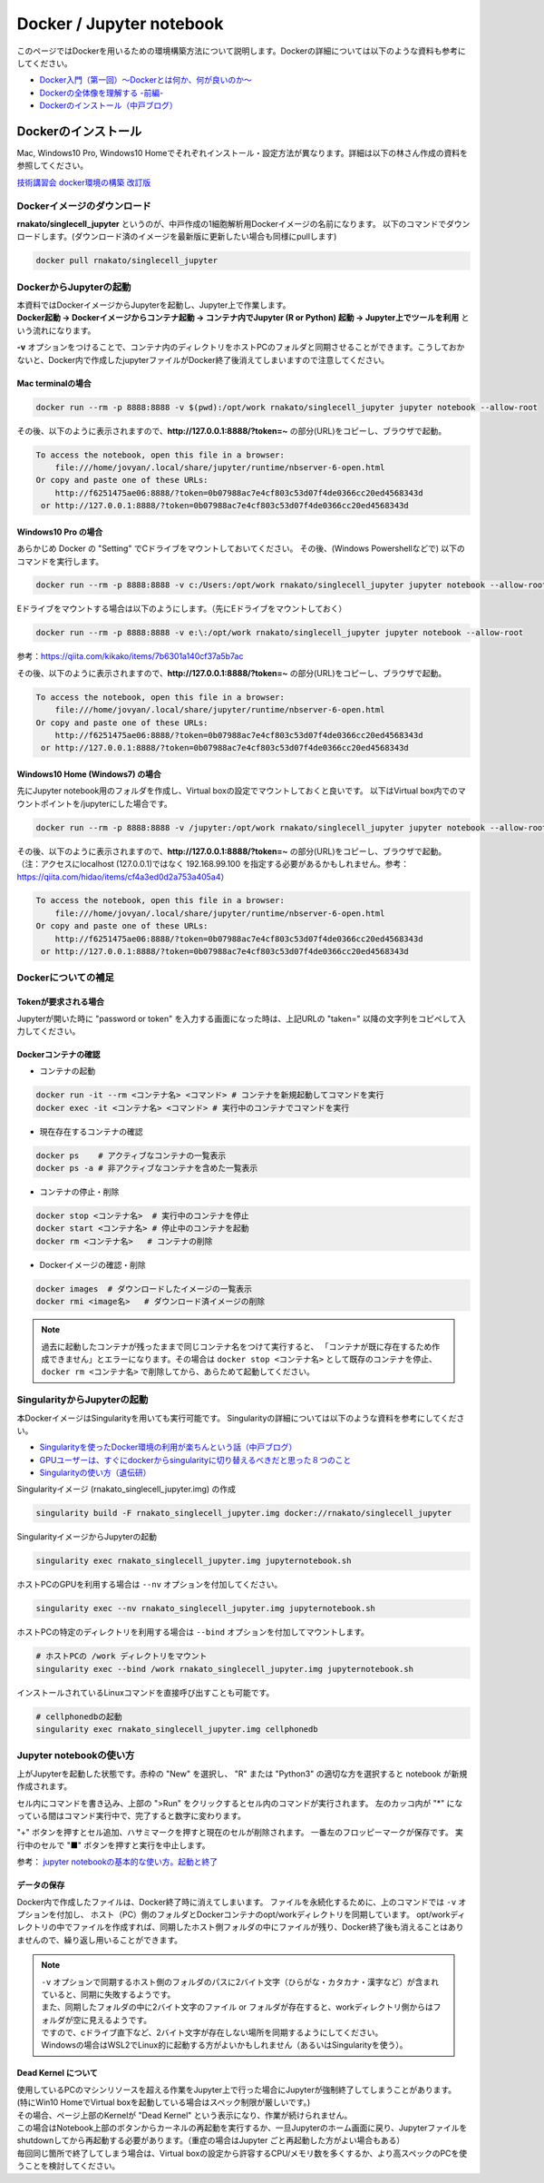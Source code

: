 ================================
Docker / Jupyter notebook
================================

このページではDockerを用いるための環境構築方法について説明します。Dockerの詳細については以下のような資料も参考にしてください。

* `Docker入門（第一回）～Dockerとは何か、何が良いのか～ <https://knowledge.sakura.ad.jp/13265/>`_
* `Dockerの全体像を理解する -前編- <https://qiita.com/kotaro-dr/items/b1024c7d200a75b992fc>`_
* `Dockerのインストール（中戸ブログ） <http://rnakato.hatenablog.jp/entry/2019/07/19/115538>`_

Dockerのインストール
--------------------------------

Mac, Windows10 Pro, Windows10 Homeでそれぞれインストール・設定方法が異なります。詳細は以下の林さん作成の資料を参照してください。

`技術講習会 docker環境の構築 改訂版 <./hayashi.pdf>`_

Dockerイメージのダウンロード
==============================

**rnakato/singlecell_jupyter** というのが、中戸作成の1細胞解析用Dockerイメージの名前になります。
以下のコマンドでダウンロードします。(ダウンロード済のイメージを最新版に更新したい場合も同様にpullします)

.. code-block:: sh

    docker pull rnakato/singlecell_jupyter

DockerからJupyterの起動
==========================
| 本資料ではDockerイメージからJupyterを起動し、Jupyter上で作業します。
| **Docker起動 -> Dockerイメージからコンテナ起動 -> コンテナ内でJupyter (R or Python) 起動 -> Jupyter上でツールを利用** という流れになります。

**-v** オプションをつけることで、コンテナ内のディレクトリをホストPCのフォルダと同期させることができます。こうしておかないと、Docker内で作成したjupyterファイルがDocker終了後消えてしまいますので注意してください。

Mac terminalの場合
^^^^^^^^^^^^^^^^^^^^^^

.. code-block:: sh

    docker run --rm -p 8888:8888 -v $(pwd):/opt/work rnakato/singlecell_jupyter jupyter notebook --allow-root

| その後、以下のように表示されますので、**http://127.0.0.1:8888/?token=~** の部分(URL)をコピーし、ブラウザで起動。

.. code-block:: sh

    To access the notebook, open this file in a browser:
        file:///home/jovyan/.local/share/jupyter/runtime/nbserver-6-open.html
    Or copy and paste one of these URLs:
        http://f6251475ae06:8888/?token=0b07988ac7e4cf803c53d07f4de0366cc20ed4568343d
     or http://127.0.0.1:8888/?token=0b07988ac7e4cf803c53d07f4de0366cc20ed4568343d

Windows10 Pro の場合
^^^^^^^^^^^^^^^^^^^^^^

あらかじめ Docker の "Setting" でCドライブをマウントしておいてください。
その後、(Windows Powershellなどで) 以下のコマンドを実行します。

.. code-block:: sh

    docker run --rm -p 8888:8888 -v c:/Users:/opt/work rnakato/singlecell_jupyter jupyter notebook --allow-root

Eドライブをマウントする場合は以下のようにします。（先にEドライブをマウントしておく）

.. code-block:: sh

    docker run --rm -p 8888:8888 -v e:\:/opt/work rnakato/singlecell_jupyter jupyter notebook --allow-root

参考：https://qiita.com/kikako/items/7b6301a140cf37a5b7ac

| その後、以下のように表示されますので、**http://127.0.0.1:8888/?token=~** の部分(URL)をコピーし、ブラウザで起動。

.. code-block:: sh

    To access the notebook, open this file in a browser:
        file:///home/jovyan/.local/share/jupyter/runtime/nbserver-6-open.html
    Or copy and paste one of these URLs:
        http://f6251475ae06:8888/?token=0b07988ac7e4cf803c53d07f4de0366cc20ed4568343d
     or http://127.0.0.1:8888/?token=0b07988ac7e4cf803c53d07f4de0366cc20ed4568343d

Windows10 Home (Windows7) の場合
^^^^^^^^^^^^^^^^^^^^^^^^^^^^^^^^^^^^^^^^^^^^
先にJupyter notebook用のフォルダを作成し、Virtual boxの設定でマウントしておくと良いです。
以下はVirtual box内でのマウントポイントを/jupyterにした場合です。

.. code-block:: sh

    docker run --rm -p 8888:8888 -v /jupyter:/opt/work rnakato/singlecell_jupyter jupyter notebook --allow-root

| その後、以下のように表示されますので、**http://127.0.0.1:8888/?token=~** の部分(URL)をコピーし、ブラウザで起動。
| （注：アクセスにlocalhost (127.0.0.1)ではなく 192.168.99.100 を指定する必要があるかもしれません。参考：https://qiita.com/hidao/items/cf4a3ed0d2a753a405a4）

.. code-block:: sh

    To access the notebook, open this file in a browser:
        file:///home/jovyan/.local/share/jupyter/runtime/nbserver-6-open.html
    Or copy and paste one of these URLs:
        http://f6251475ae06:8888/?token=0b07988ac7e4cf803c53d07f4de0366cc20ed4568343d
     or http://127.0.0.1:8888/?token=0b07988ac7e4cf803c53d07f4de0366cc20ed4568343d

Dockerについての補足
==========================

Tokenが要求される場合
^^^^^^^^^^^^^^^^^^^^^^^^^^^^^
Jupyterが開いた時に "password or token" を入力する画面になった時は、上記URLの "taken=" 以降の文字列をコピペして入力してください。


Dockerコンテナの確認
^^^^^^^^^^^^^^^^^^^^^^^^^^^^^

- コンテナの起動

.. code-block:: sh

    docker run -it --rm <コンテナ名> <コマンド> # コンテナを新規起動してコマンドを実行
    docker exec -it <コンテナ名> <コマンド> # 実行中のコンテナでコマンドを実行

- 現在存在するコンテナの確認

.. code-block:: sh

    docker ps    # アクティブなコンテナの一覧表示
    docker ps -a # 非アクティブなコンテナを含めた一覧表示

- コンテナの停止・削除

.. code-block:: sh

    docker stop <コンテナ名>  # 実行中のコンテナを停止
    docker start <コンテナ名> # 停止中のコンテナを起動
    docker rm <コンテナ名>   # コンテナの削除

- Dockerイメージの確認・削除

.. code-block:: sh

    docker images  # ダウンロードしたイメージの一覧表示
    docker rmi <image名>   # ダウンロード済イメージの削除

.. Note::

     過去に起動したコンテナが残ったままで同じコンテナ名をつけて実行すると、 「コンテナが既に存在するため作成できません」とエラーになります。その場合は ``docker stop <コンテナ名>`` として既存のコンテナを停止、 ``docker rm <コンテナ名>`` で削除してから、あらためて起動してください。


SingularityからJupyterの起動
========================================

本DockerイメージはSingularityを用いても実行可能です。
Singularityの詳細については以下のような資料を参考にしてください。

* `Singularityを使ったDocker環境の利用が楽ちんという話（中戸ブログ） <https://rnakato.hatenablog.jp/entry/2019/08/23/144656>`_
* `GPUユーザーは、すぐにdockerからsingularityに切り替えるべきだと思った８つのこと <https://www.ecomottblog.com/?p=3903>`_
* `Singularityの使い方（遺伝研） <https://sc.ddbj.nig.ac.jp/ja/guide/software/singularity>`_

Singularityイメージ (rnakato_singlecell_jupyter.img) の作成

.. code-block:: sh

    singularity build -F rnakato_singlecell_jupyter.img docker://rnakato/singlecell_jupyter

SingularityイメージからJupyterの起動

.. code-block:: sh

    singularity exec rnakato_singlecell_jupyter.img jupyternotebook.sh


ホストPCのGPUを利用する場合は ``--nv`` オプションを付加してください。

.. code-block:: sh

    singularity exec --nv rnakato_singlecell_jupyter.img jupyternotebook.sh


ホストPCの特定のディレクトリを利用する場合は ``--bind`` オプションを付加してマウントします。

.. code-block:: sh

    # ホストPCの /work ディレクトリをマウント
    singularity exec --bind /work rnakato_singlecell_jupyter.img jupyternotebook.sh

インストールされているLinuxコマンドを直接呼び出すことも可能です。

.. code-block:: sh

    # cellphonedbの起動
    singularity exec rnakato_singlecell_jupyter.img cellphonedb

Jupyter notebookの使い方
================================

.. image:: img/Jupyter.jpg
   :scale: 35
   :align: center

上がJupyterを起動した状態です。赤枠の "New" を選択し、 "R" または "Python3" の適切な方を選択すると notebook が新規作成されます。

セル内にコマンドを書き込み、上部の ">Run" をクリックするとセル内のコマンドが実行されます。
左のカッコ内が "\*" になっている間はコマンド実行中で、完了すると数字に変わります。

"+" ボタンを押すとセル追加、ハサミマークを押すと現在のセルが削除されます。
一番左のフロッピーマークが保存です。
実行中のセルで "■" ボタンを押すと実行を中止します。

参考： `jupyter notebookの基本的な使い方。起動と終了 <https://code-graffiti.com/how-to-use-jupyter-notebook/>`_


データの保存
^^^^^^^^^^^^^^^^^^^^^^^^^^^^^

Docker内で作成したファイルは、Docker終了時に消えてしまいます。
ファイルを永続化するために、上のコマンドでは ``-v`` オプションを付加し、
ホスト（PC）側のフォルダとDockerコンテナのopt/workディレクトリを同期しています。
opt/workディレクトリの中でファイルを作成すれば、同期したホスト側フォルダの中にファイルが残り、Docker終了後も消えることはありませんので、繰り返し用いることができます。

.. Note::

    | ``-v`` オプションで同期するホスト側のフォルダのパスに2バイト文字（ひらがな・カタカナ・漢字など）が含まれていると、同期に失敗するようです。
    | また、同期したフォルダの中に2バイト文字のファイル or フォルダが存在すると、workディレクトリ側からはフォルダが空に見えるようです。
    | ですので、cドライブ直下など、2バイト文字が存在しない場所を同期するようにしてください。
    | Windowsの場合はWSL2でLinux的に起動する方がよいかもしれません（あるいはSingularityを使う）。

Dead Kernel について
^^^^^^^^^^^^^^^^^^^^^^^^^^

| 使用しているPCのマシンリソースを超える作業をJupyter上で行った場合にJupyterが強制終了してしまうことがあります。
| (特にWin10 HomeでVirtual boxを起動している場合はスペック制限が厳しいです。)
| その場合、ページ上部のKernelが "Dead Kernel" という表示になり、作業が続けられません。

| この場合はNotebook上部のボタンからカーネルの再起動を実行するか、一旦Jupyterのホーム画面に戻り、Jupyterファイルをshutdownしてから再起動する必要があります。（重症の場合はJupyter ごと再起動した方がよい場合もある）
| 毎回同じ箇所で終了してしまう場合は、Virtual boxの設定から許容するCPU/メモリ数を多くするか、より高スペックのPCを使うことを検討してください。
